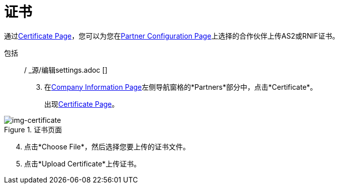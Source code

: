 = 证书

通过<<img-certificate>>，您可以为您在<<partner-configuration.adoc#img-partner-configuration, Partner Configuration Page>>上选择的合作伙伴上传AS2或RNIF证书。

包括:: / _源/编辑settings.adoc []

[start=3]

. 在<<partner-configuration.adoc#img-company-information, Company Information Page>>左侧导航窗格的*Partners*部分中，点击*Certificate*。
+
出现<<img-certificate>>。

[[img-certificate, Certificate Page]]

image::certificate.png[img-certificate, title="证书页面"]

[start=4]

. 点击*Choose File*，然后选择您要上传的证书文件。
. 点击*Upload Certificate*上传证书。

////
当证书上传时，*Certificate Name*，*Expiration*和*Thumbprint*字段会填充。
. 如果此伙伴有 http://www.dnb.com/duns-number.html[唯一的九位DUNS（数据通用号码系统）号码]，请在*DUNS Number*框中输入该伙伴。
. 点击*Save*保存您的输入。
////
